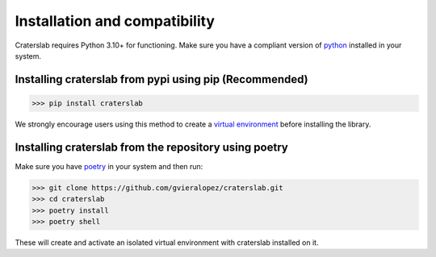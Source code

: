 Installation and compatibility
==============================

Craterslab requires Python 3.10+ for functioning. Make sure you have a compliant 
version of `python <https://www.python.org/downloads/>`_ installed in your system.

Installing craterslab from pypi using pip (Recommended) 
-------------------------------------------------------

>>> pip install craterslab

We strongly encourage users using this method to create a 
`virtual environment <https://packaging.python.org/en/latest/guides/installing-using-pip-and-virtual-environments/>`_ 
before installing the library.


Installing craterslab from the repository using poetry 
------------------------------------------------------
Make sure you have `poetry <https://python-poetry.org/docs/>`_ in your system 
and then run:

>>> git clone https://github.com/gvieralopez/craterslab.git
>>> cd craterslab
>>> poetry install
>>> poetry shell

These will create and activate an isolated virtual environment with craterslab 
installed on it. 
